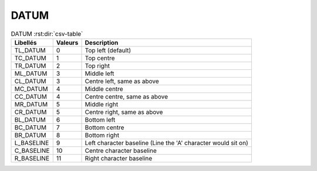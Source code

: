 DATUM
=====


.. csv-table:: DATUM :rst:dir:`csv-table`
   :header: "Libellés", "Valeurs", "Description"

   "TL_DATUM",    "0",   "Top left (default)"
   "TC_DATUM",    "1",   "Top centre"
   "TR_DATUM",    "2",   "Top right"
   "ML_DATUM",    "3",   "Middle left"
   "CL_DATUM",    "3",   "Centre left, same as above"
   "MC_DATUM",    "4",   "Middle centre"
   "CC_DATUM",    "4",   "Centre centre, same as above"
   "MR_DATUM",    "5",   "Middle right"
   "CR_DATUM",    "5",   "Centre right, same as above"
   "BL_DATUM",    "6",   "Bottom left"
   "BC_DATUM",    "7",   "Bottom centre"
   "BR_DATUM",    "8",   "Bottom right"
   "L_BASELINE",  "9",   "Left character baseline (Line the 'A' character would sit on)"
   "C_BASELINE",  "10",  "Centre character baseline"
   "R_BASELINE",  "11",  "Right character baseline"
